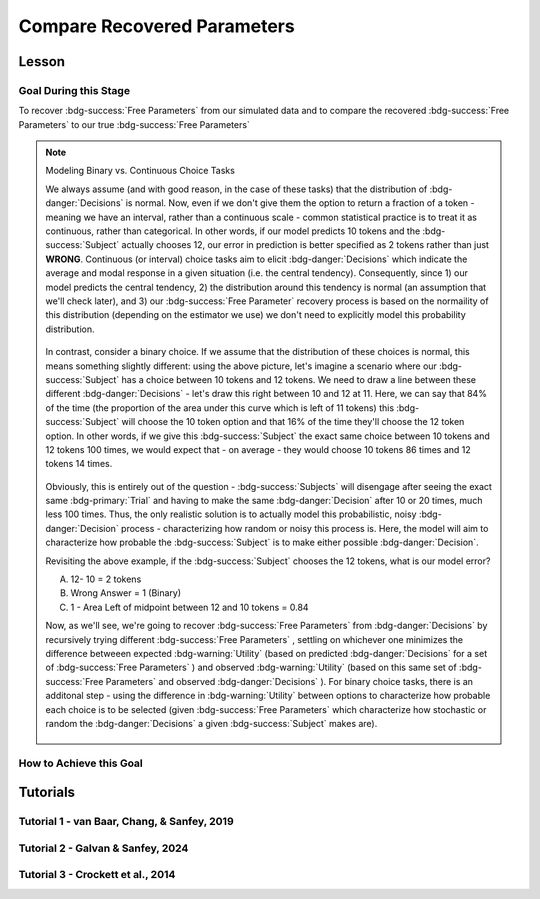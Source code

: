 Compare Recovered Parameters
*********

Lesson
================

.. article-info::
    :avatar: UCLA_Suit.jpg
    :avatar-link: https://www.decisionneurosciencelab.com/elijahgalvan
    :author: Elijah Galvan
    :date: September 1, 2023
    :read-time: 17 min read
    :class-container: sd-p-2 sd-outline-muted sd-rounded-1

Goal During this Stage
---------------

To recover :bdg-success:`Free Parameters` from our simulated data and to compare the recovered :bdg-success:`Free Parameters` to our true :bdg-success:`Free Parameters`

.. dropdown:: The Logic of Recovering :bdg-success:`Free Parameters`

    In essence, simulating data is a deduction - we know what the data generation process is and we know what the inputs to the data generation process are, so we deduce what data would be generated. 
    However, participants obviously don't walk into your laboratory with their free parameter values plastered onto their forehead so how do we get to these? 
    The intuition of recovering free parameters is that of drawing an inference. 

    Here, we will illustrate this logic using our example of utility theory; we can start by reiterating the central premise of utility theory which is that people are thought to maximize their expected :bdg-warning:`Utility`. 
    Therefore, we would say that, if we know an individual subject's :bdg-danger:`Decisions`, we just take some random :bdg-success:`Free Parameters` and calculate the :bdg-warning:`Utility` that they would have experienced if those were their true :bdg-success:`Free Parameter` values. 
    Obviously, we cannot make an inference with only one guess, but if we make several guesses we can identify the pair of :bdg-success:`Free Parameters` which minimize the difference between observed-and-expected :bdg-warning:`Utility` (meaning that the person maximized their expected :bdg-warning:`Utility`). 
    This pair of :bdg-success:`Free Parameters` that we identify is referred to as the *recovered* :bdg-success:`Free Parameters`.
    Thus, recovering :bdg-success:`Free Parameters` is the process of drawing an inference - given that we know the outcome of the data generation process (:bdg-danger:`Decisions`) and the :bdg-primary:`Experimental Variables` for each trial, we can infer about the unknowns - in this case the :bdg-success:`Free Parameters` which produced these :bdg-danger:`Decisions`. 

.. dropdown:: Why Recover :bdg-success:`Free Parameters` for *Simulated* Data?
    
    So now we know what we're generally trying to achieve with computational modeling, but why are we talking about recovering :bdg-success:`Free Parameters` now? 
    After all, we haven't collected any data at this stage - the only data we have is the data we've simulated and why would we want to recover :bdg-success:`Free Parameters` we already know in the first place? 
    This seems rather silly at first glance, but recovering :bdg-success:`Free Parameters` from simulated data is the most important thing we will do at this stage of computational modeling. 
    Our model obviously has made some specific predictions in terms of behavior: for each pair of :bdg-success:`Free Parameters`, we have a single predicted :bdg-danger:`Decision` for each :bdg-primary:`Trial`. 
    However, our ability to draw an inference about :bdg-success:`Free Parameters` relies on the fact that :bdg-danger:`Decisions` predicted by the model can be reliably 'mapped onto' the true :bdg-success:`Free Parameters` values. 

    If the :bdg-success:`Free Parameters` we recover from the the predicted :bdg-danger:`Decisions` are similar enough to the :bdg-success:`Free Parameters` which created the data, we can be confident that the :bdg-success:`Free Parameters` we recover from subjects' :bdg-danger:`Decisions` will be useful estimates of their preferences in this task. 

.. dropdown:: Defining Error Between Expected :bdg-warning:`Utility` and Observed :bdg-warning:`Utility`. 

    So how do we recover :bdg-success:`Free Parameters` from :bdg-danger:`Decisions`? 
    In theory, we've already answered that: we're going to take the :bdg-success:`Free Parameters` which minimize the error between expected :bdg-warning:`Utility` and observed :bdg-warning:`Utility`. 
    2 common ways of defining this error are Maximum Likelihood Estimation and Ordinary Least Squares.
    Here's are some copy-and-pasted explanations from ChatGPT which I found to be concise and helpful.

    .. dropdown:: Maximum Likelihood Estimation

        ``Maximum Likelihood Estimation (MLE) is typically used when you have a parametric statistical model and you want to estimate the parameters that maximize the likelihood of the observed data given the model. 
        MLE is often used in models where the error terms are assumed to follow a specific distribution, such as the normal distribution. 
        MLE provides estimates that are asymptotically efficient and consistent.``

        .. Note::

            Maximum Likelihood Estimation is a bit of a misnomer in this instance: although Likelihood is sometimes used to estimate values, here we don't consider *Likelihood* but *Negative Log Likelihood*. 
            Thus, for our purposes MLE refers to Minimum Negative Log Likelihood Estimation (MNLLE). 

    .. dropdown:: Ordinary Least Squares

        ``Ordinary Least Squares (OLS) is commonly used for linear regression models where the goal is to minimize the sum of squared residuals between the observed data and the predicted values. 
        OLS assumes that the errors are normally distributed, and it provides estimates that are unbiased and have the minimum variance among linear unbiased estimators. 
        OLS is computationally efficient and easy to interpret.``

    We're going to whichever was used in each paper for the tutorials, so the objective function that I will call will have an argument to choose between the two. 
    MLE will be based on a normal distribution - the same assumption as is made by OLS. 
    Predictably, the choice of MLE versus OLS has no bearing on the results in any paper.

.. Note:: Modeling Binary vs. Continuous Choice Tasks

    We always assume (and with good reason, in the case of these tasks) that the distribution of :bdg-danger:`Decisions` is normal. 
    Now, even if we don't give them the option to return a fraction of a token - meaning we have an interval, rather than a continuous scale - common statistical practice is to treat it as continuous, rather than categorical. 
    In other words, if our model predicts 10 tokens and the :bdg-success:`Subject` actually chooses 12, our error in prediction is better specified as 2 tokens rather than just **WRONG**. 
    Continuous (or interval) choice tasks aim to elicit :bdg-danger:`Decisions` which indicate the average and modal response in a given situation (i.e. the central tendency). 
    Consequently, since 1) our model predicts the central tendency, 2) the distribution around this tendency is normal (an assumption that we'll check later), and 3) our :bdg-success:`Free Parameter` recovery process 
    is based on the normaility of this distribution (depending on the estimator we use) we don't need to explicitly model this probability distribution. 

    .. figure:: 1_6_continuous.png
        :figwidth: 100%
        :align: center

    In contrast, consider a binary choice. 
    If we assume that the distribution of these choices is normal, this means something slightly different: using the above picture, let's imagine a scenario where our :bdg-success:`Subject` has a choice between 10 tokens and 12 tokens. 
    We need to draw a line between these different :bdg-danger:`Decisions` - let's draw this right between 10 and 12 at 11. 
    Here, we can say that 84% of the time (the proportion of the area under this curve which is left of 11 tokens) this :bdg-success:`Subject` will choose the 10 token option and that 16% of the time they'll choose the 12 token option. 
    In other words, if we give this :bdg-success:`Subject` the exact same choice between 10 tokens and 12 tokens 100 times, we would expect that - on average - they would choose 10 tokens 86 times and 12 tokens 14 times. 

    .. figure:: 1_6_discrete.png
        :figwidth: 100%
        :align: center
    
    Obviously, this is entirely out of the question - :bdg-success:`Subjects` will disengage after seeing the exact same :bdg-primary:`Trial` and having to make the same :bdg-danger:`Decision` after 10 or 20 times, much less 100 times. 
    Thus, the only realistic solution is to actually model this probabilistic, noisy :bdg-danger:`Decision` process - characterizing how random or noisy this process is. 
    Here, the model will aim to characterize how probable the :bdg-success:`Subject` is to make either possible :bdg-danger:`Decision`. 

    Revisiting the above example, if the :bdg-success:`Subject` chooses the 12 tokens, what is our model error?

    A. 12- 10 = 2 tokens
    B. Wrong Answer = 1 (Binary)
    C. 1 - Area Left of midpoint between 12 and 10 tokens = 0.84

    .. dropdown:: Answer

        If our model is capturing the noisy, probabilistic nature of decision-making in a binary choice task (which it should, particularly when you don't have an exorbitant amount of :bdg-primary:`Trials` ), our :bdg-success:`Free Parameters`
        should minimize the probability that our model makes incorrect predictions. 
        Thus, while technically all three *could* be considered correct, the best answer is 'C'. 

    Now, as we'll see, we're going to recover :bdg-success:`Free Parameters` from :bdg-danger:`Decisions` by recursively trying different :bdg-success:`Free Parameters` , settling on whichever one minimizes the difference betweeen expected 
    :bdg-warning:`Utility` (based on predicted :bdg-danger:`Decisions` for a set of :bdg-success:`Free Parameters` ) and observed :bdg-warning:`Utility` (based on this same set of :bdg-success:`Free Parameters` and observed :bdg-danger:`Decisions` ). 
    For binary choice tasks, there is an additonal step - using the difference in :bdg-warning:`Utility` between options to characterize how probable each choice is to be selected
    (given :bdg-success:`Free Parameters` which characterize how stochastic or random the :bdg-danger:`Decisions` a given :bdg-success:`Subject` makes are). 
    
    .. figure:: 1_6_discrete_utility.png
        :figwidth: 100%
        :align: center

How to Achieve this Goal
------------

.. dropdown:: Objective Functions

    Objective Functions take in arguments and provide, as an output, something that tells us about *progress* towards some objective. 
    That's a bit abstract but let's remember what we just learned: OLS and MLE (or MNLLE as we specified) output values. 
    Here lower error means better parameter fit. 
    Thus, objective function would output error - progress towards the objective would consititute decreasing error. 
    Let's write an objective function which returns error, given observed :bdg-danger:`Decisions` and proposed :bdg-success:`Free Parameters`

    .. tab-set::

        .. tab-item:: Plain English

            1. Take in observed :bdg-danger:`Decisions` as some proposed :bdg-success:`Free Parameters` as inputs
            2. Compute :bdg-warning:`Utility` for each possible :bdg-danger:`Decision` for each :bdg-primary:`Trial`
            3. Select the highest possible :bdg-warning:`Utility` value for each :bdg-primary:`Trial` as the Expected :bdg-warning:`Utility`
            4. Compute the Observed :bdg-warning:`Utility` for each observed :bdg-danger:`Decision`
            5. Return the error between Expected :bdg-warning:`Utility` and Observed :bdg-warning:`Utility`

        .. tab-item:: R

            ::

                obj_function = function(params, decisions, method = "OLS") {
                    Parameter1 = params[1]
                    Parameter2 = params[2]

                    trialList = data.frame() #must redefine within function
                    
                    predicted_utility = vector('numeric', length(trialList[,1]))
                    observed_utility = vector('numeric', length(trialList[,1]))
                    for (k in 1:length(trialList[,1])){
                        IV = trialList[k, 1]
                        Constant = trialList[k, 2]
                        Choices = #
                        
                        Utility = vector('numeric', length(Choices))
                        for (n in 1:length(Choices)){
                            Utility[n] = utility(Parameter1, Parameter2, 
                                                 construct1(IV, Constant, Choices[n]), 
                                                 construct2(IV, Constant, Choices[n]), 
                                                 construct3(IV, Constant, Choices[n]))
                        }
                        predicted_utility[k] = max(Utility)
                        observed_utility[k] = Utility[k]
                    }
                    if (method == "OLS"){
                        return(sum((predicted_utility - observed_utility)**2))
                    } else if (method == "MLE"){
                        return(-1 * sum(dnorm(observed_utility, mean = predicted_utility, sd = sd, log = TRUE)))
                    }
                }

        .. tab-item:: MatLab

            ::

                function obj_value = obj_function(params, decisions, method)
                    if nargin < 3
                        method = 'OLS';
                    end
                    Parameter1 = params(1);
                    Parameter2 = params(2);

                    trialList = cell() #must redefine within function
                    
                    predicted_utility = zeros(length(trialList), 1);
                    observed_utility = zeros(length(trialList), 1);
                    for k = 1:length(trialList)
                        IV = trialList(k, 1);
                        Constant = trialList(k, 2);
                        Choices = #something;
                        
                        Utility = zeros(length(Choices), 1);
                        for n = 1:length(Choices)
                            Utility(n) = utility(Parameter1, Parameter2, 
                                                 construct1(IV, Constant, Choices(n)), 
                                                 construct2(IV, Constant, Choices(n)), 
                                                 construct3(IV, Constant, Choices(n)));
                        end
                        predicted_utility(k) = max(Utility);
                        observed_utility(k) = Utility(chosen(k));
                    end
                    
                    if strcmp(method, 'OLS')
                        obj_value = sum((predicted_utility - observed_utility).^2);
                    elseif strcmp(method, 'MLE')
                        obj_value = -1 * sum(log(normpdf(observed_utility, predicted_utility, sd)));
                    end
                end


        .. tab-item:: Python

            ::
                
                from scipy.stats import norm

                def obj_function(params, decisions, method="OLS"):
                    Parameter1 = params[0]
                    Parameter2 = params[1]

                    trialList = np.array() #must redefine within funciton

                    predicted_utility = np.zeros(len(trialList))
                    observed_utility = np.zeros(len(trialList))

                    for k in range(len(trialList)):
                        IV = trialList[k, 0]
                        Constant = trialList[k, 1]
                        Choices = #something 

                        Utility = np.zeros(len(Choices))
                        for n in range(len(Choices)):
                            Utility[n] = utility(Parameter1, Parameter2, construct1(IV, Constant, Choices[n]), construct2(IV, Constant, Choices[n]), construct3(IV, Constant, Choices[n]))

                        predicted_utility[k] = np.max(Utility)
                        observed_utility[k] = Utility[chosen[k]]

                    if method == "OLS":
                        return np.sum((predicted_utility - observed_utility) ** 2)
                    elif method == "MLE":
                        sd = 1 
                        log_likelihood = np.sum(norm.logpdf(observed_utility, loc=predicted_utility, scale=sd))
                        return -log_likelihood
                        



.. dropdown:: Optimizers

    Optimizers provide optimal solutions for objective functions. 
    Thus, they take :bdg-danger:`Decisions` as fixed inputs and they provide optimal values for :bdg-success:`Free Parameters` - optimal in the sense that they *best* achieve a specified objective. 
    Here, that objective would be to either minimize or maximize the output of the Objective Function we just created. 
    Thus, the :bdg-success:`Free Parameters` supplied by our optimizer produce the predicted :bdg-danger:`Decisions` whose Expected :bdg-warning:`Utility` is least different from the :bdg-warning:`Utility` produced from the Observed :bdg-danger:`Decisions`.
    Importantly, we are optimizing on :bdg-warning:`Utility` which is psychological rather than :bdg-danger:`Decisions` which is behavioral - to fit on :bdg-danger:`Decisions` would be a logical fallacy. 

    .. tab-set::

        .. tab-item:: Plain English

            Here, you will provide the Upper and Lower Boundaries for your :bdg-success:`Free Parameters` if applicable, as well as the starting values for each of the :bdg-success:`Free Parameters`. 
            You will also need to preallocate vectors for your recovered free parameters. 

            .. Note::

                You also may wish to subset your :bdg-success:`Free Parameters`, as to avoid long waiting times. 
                Often, around the order of 100 recovered points will be more than sufficient - it is preferable to doing our full simulated data set which will take around 2-3 hours. 
                As a rule of thumb, 10 to the number of :bdg-success:`Free Parameters` (here 2) is a good resolution. 
                Here, parameter1_true and parameter2_true each are a subset of :bdg-success:`Free Parameters`.

            Then, we want to loop around each pair of :bdg-success:`Free Parameters` we are recovering values for and we are going to hand our optimizer the predicted :bdg-danger:`Decisions` for those :bdg-success:`Free Parameters`. 
            Then we want to save the :bdg-success:`Free Parameters` recovered by that optimizer to parameter1_recovered and parameter2_recovered - these are the values that our optimizer thinks determined the predicted :bdg-danger:`Decisions`.

        .. tab-item:: R

            ::

                library(pracma)

                initial_params = #something
                lower_bounds = #something
                upper_bounds = #something
                parameter1_recovered = #something
                parameter2_recovered = #something
                parameter1_true = #something
                parameter2_true = #something

                for (i in 1:length(parameter1_true)) {
                    this_idx = which(parameter1_true[i] == freeParameters$Parameter1 & parameter2_true[i] == freeParameters$Parameter2)                
                    result = fmincon(obj_function,x0 = initial_params, A = NULL, b = NULL, Aeq = NULL, beq = NULL,
                                        lb = lower_bounds, ub = upper_bounds,
                                        decisions = as.numeric(predictions[this_idx,]))
                    
                    parameter1_recovered[i] = result$par[1]
                    parameter2_recovered[i] = result$par[2]
                }

        .. tab-item:: MatLab

            ::

                initial_params = %something;
                lower_bounds = %something;
                upper_bounds = %something;
                parameter1_recovered = %something;
                parameter2_recovered = %something;
                parameter1_true = %something;
                parameter2_true = %something;

                k = 1;
                for i = 1:11
                    this_i = ((i - 1) * 10) + 1
                    for j = 1:11
                        this_j = ((j - 1) * 10) + 1
                        options = optimoptions('fmincon', 'Display', 'off');
                        result = fmincon(@(params) obj_function(params, freeParameters(this_i,this_j).predictions, 'OLS'), initial_params, [], [], [], [], lower_bounds, upper_bounds, [], options);
                        
                        parameter1_recovered(k) = result(1);
                        parameter2_recovered(k) = result(2);
                        k = k + 1;
                    end
                end

        .. tab-item:: Python

            ::

                from scipy.optimize import minimize

                initial_params = #something
                lower_bounds = #something
                upper_bounds = #something
                parameter1_recovered = #something
                parameter2_recovered = #something
                parameter1_true = #something
                parameter2_true = #something

                for i in range(0, len(parameter1_true)):
                    this_idx = np.where((freeParameters['Parameter1'] == parameter1_true[i]) & (freeParameters['Parameter2'] == parameter2_true[i]))[0]
                    result = minimize(obj_function, x0=initial_params, bounds=list(zip(lower_bounds, upper_bounds)), args=(np.array(predictions[this_idx,])))
                    
                    parameter1_recovered[i] = result.x[0]
                    parameter2_recovered[i] = result.x[1]
                
.. dropdown:: Verifying :bdg-success:`Free Parameter` Recovery Process

    See Tuturial 1 below. 

.. dropdown:: Fixing Nonspecific Models

    More than likely, we shouldn't see anything that surprises us because we've reasoned through what our model should predict but for now let's say that we have some work to do to improve our model before data collection. 
    What that work which our model needs depends on the nature of our results - if all of the recovered parameters are equally unreliable, our data generation process is fundamentally flawed. 
    This either means one of two things: 1) we need to ensure that our experimental design enables us to behaviorally distinguish between the psychological differences we are interested in (a logical place to start would be the task itself, our :bdg-primary:`Trial` distribution, and the :bdg-danger:`Decision` choices) or 2) we need to restructure our equation so that the predictions made by the model reflect individual differences captured in our :bdg-success:`Free Parameters`. 
    
    On the other hand, if the recovered :bdg-success:`Free Parameters` are unreliable only beyond a parameter value (i.e. for a :bdg-success:`Free Parameter` ranging from 0 to 1, past 0.5 the :bdg-success:`Free Parameters` we recover seem to be arbitrary and range from 0.5 to 1), we would determine that we should limit the range of :bdg-success:`Free Parameters` for that range of values (in this example, instead of ranging from 0 to 1, the :bdg-success:`Free Parameter` should only range from 0 to 0.5). 
    Importantly, the converse would not be true - if meaningful psychological differences extended beyond the defined range of values for a :bdg-success:`Free Parameter`, we would not be able to determine that we should extend the range of our :bdg-success:`Free Parameters` at this stage. 
    Thus, when in doubt, we should simulate over a broader range than might be necessary so that we can be confident that we are capturing the true data generation process, not only a small portion of it. 
    If you fail to do this, you can still catch your mistake during data analysis, but the computational power to estimate :bdg-success:`Free Parameters` for your sample will be much greater, the time and effort involved to correct this error will be much greater, and you will have deviated from your preregistration -all of which you can avoided by simply being punctual. 
    This, again, is a theme: putting in a little extra time and effort will save you later!

Tutorials
================

Tutorial 1 - van Baar, Chang, & Sanfey, 2019
-------------------

.. dropdown:: Objective Functions

    .. tab-set::

        .. tab-item:: R

            ::

                obj_function = function(params, decisions, method = "OLS") {
                    Theta = params[1]
                    Phi = params[2]
                    
                    predicted_utility = vector('numeric', length(trialList[,1]))
                    chosen = decisions + 1
                    for (k in 1:length(trialList[,1])){
                        I = trialList[k, 1]
                        M = trialList[k, 2]
                        B = trialList[k, 3]
                        E = trialList[k, 4]
                        Choices = seq(0, (I * M), 1)
                        
                        Utility = vector('numeric', length(Choices))
                        for (n in 1:length(Choices)){
                        Utility[n] = utility(Theta, Phi, guilt(I, B, Choices[n], M), inequity(I, M, Choices[n], E), payout_maximization(I, M, Choices[n]))
                        }
                        predicted_utility[k] = max(Utility)
                        observed_utility[k] = Utility[chosen[k]]
                    }
                    if (method == "OLS"){
                        return(sum((predicted_utility - observed_utility)**2))
                    } else if (method == "MLE"){
                        return(-1 * sum(dnorm(observed_utility, mean = predicted_utility, sd = sd, log = TRUE)))
                    }
                }

        .. tab-item:: MatLab

            ::

                function obj_value = obj_function(params, decisions, method)
                    if nargin < 3
                        method = 'OLS';  % Default method is "OLS"
                    end
                    Theta = params(1);
                    Phi = params(2);
                    
                    predicted_utility = zeros(length(trialList), 1);
                    chosen = decisions + 1;
                    for k = 1:length(trialList)
                        I = trialList(k, 1);
                        M = trialList(k, 2);
                        B = trialList(k, 3);
                        E = trialList(k, 4);
                        Choices = 0:(I * M);
                        
                        Utility = zeros(length(Choices), 1);
                        for n = 1:length(Choices)
                            Utility(n) = utility(Theta, Phi, guilt(I, B, Choices(n), M), inequity(I, M, Choices(n), E), payout_maximization(I, M, Choices(n)));
                        end
                        predicted_utility(k) = max(Utility);
                        observed_utility(k) = Utility(chosen(k));
                    end
                    
                    if strcmp(method, 'OLS')
                        obj_value = sum((predicted_utility - observed_utility).^2);
                    elseif strcmp(method, 'MLE')
                        obj_value = -1 * sum(log(normpdf(observed_utility, predicted_utility, sd)));
                    end
                end


        .. tab-item:: Python

            ::
                
                from scipy.stats import norm

                def obj_function(params, decisions, method="OLS"):
                    Theta = params[0]
                    Phi = params[1]

                    predicted_utility = np.zeros(len(trialList))
                    chosen = decisions + 1

                    for k in range(len(trialList)):
                        I = trialList[k, 0]
                        M = trialList[k, 1]
                        B = trialList[k, 2]
                        E = trialList[k, 3]
                        Choices = np.arange(0, (I * M) + 1, 1)

                        Utility = np.zeros(len(Choices))
                        for n in range(len(Choices)):
                            Utility[n] = utility(Theta, Phi, guilt(I, B, Choices[n], M), inequity(I, M, Choices[n], E), payout_maximization(I, M, Choices[n]))

                        predicted_utility[k] = np.max(Utility)
                        observed_utility[k] = Utility[chosen[k]]

                    if method == "OLS":
                        return np.sum((predicted_utility - observed_utility) ** 2)
                    elif method == "MLE":
                        sd = 1 
                        log_likelihood = np.sum(norm.logpdf(observed_utility, loc=predicted_utility, scale=sd))
                        return -log_likelihood

.. dropdown:: Optimizers

    .. tab-set::
        
        .. tab-item:: R

            ::

                library(pracma)

                initial_params = c(0, 0)  
                lower_bounds = c(0, -0.1)  
                upper_bounds = c(0.5, 0.1)  
                theta_recovered = vector('numeric', 11**2)
                phi_recovered = vector('numeric', 11**2)
                theta_true = rep(seq(0, 0.5, 0.05), each = 11)
                phi_true = rep(seq(-0.1, 0.1, 0.02), times = 11)

                for (i in 1:length(theta_true)) {
                    this_idx = which(round(theta_true[i] * 2, 2)/2 == round(freeParameters$theta * 2, 2)/2 & round(phi_true[i] * 5, 2)/5 == round(freeParameters$phi * 5, 2)) #R is sometimes finnicky about dealing with numbers to different decimal places           
                    result = fmincon(obj_function,x0 = initial_params, A = NULL, b = NULL, Aeq = NULL, beq = NULL,
                                        lb = lower_bounds, ub = upper_bounds,
                                        decisions = as.numeric(predictions[this_idx,]))
                    
                    theta_recovered[i] = result$par[1]
                    phi_recovered[i] = result$par[2]
                }

        .. tab-item:: MatLab

            ::

                initial_params = [0, 0];
                lower_bounds = [0, -0.1];
                upper_bounds = [0.5, 0.1];
                theta_recovered = zeros(11^2);
                phi_recovered = zeros(11^2);
                theta_true = repelem(0:0.05:0.5, 11);
                phi_true = repmat(-0.1:0.02:0.1, 1, 11);

                k = 1;
                for i = 1:11
                    this_i = ((i - 1) * 11) + 1
                    for j = 1:11
                        this_j = ((j - 1) * 11) + 1
                        options = optimoptions('fmincon', 'Display', 'off');
                        result = fmincon(@(params) obj_function(params, freeParameters(this_i,this_j).predictions, 'OLS'), initial_params, [], [], [], [], lower_bounds, upper_bounds, [], options);
                        
                        theta_recovered(k) = result(1);
                        phi_recovered(k) = result(2);
                        k = k + 1;
                    end
                end

        .. tab-item:: Python

            ::

                from scipy.optimize import minimize

                initial_params = np.array([0, 0])
                lower_bounds = np.array([0, -0.1])
                upper_bounds = np.array([0.5, 0.1])
                theta_recovered = np.zeros(11**2)
                phi_recovered = np.zeros(11**2)
                theta_true = np.repeat(np.arange(0, 0.51, 0.05), 11)
                phi_true = np.tile(np.arange(-0.1, 0.11, 0.02), 11)

                for i in range(0, 121):
                    this_idx = np.where((freeParameters['theta'] == theta_true[i]) & (freeParameters['phi'] == phi_true[i]))[0]
                    result = minimize(obj_function, x0=initial_params, bounds=list(zip(lower_bounds, upper_bounds)), args=(np.array(predictions[this_idx,])))
                    
                    theta_recovered[i] = result.x[0]
                    phi_recovered[i] = result.x[1]

.. dropdown:: Verifying :bdg-success:`Free Parameter` Recovery Process

    .. tab-set::
        
        .. tab-item:: Plain English

            We want to see how much distance in Parameter Space that there is between the true :bdg-success:`Free Parameter` values and the recovered :bdg-success:`Free Parameters`. 
            I find that with models with parameter values that are codetermined and interdependant, it is useful to visualize the accuracy (i.e. distance) of parameter estimation in one plot.
            Some rules of thumb to follow when calculating distance: 
            
            1. Normalize the distance on each axis to be between 0 and 1 so the differences are equally important for each of your :bdg-success:`Free Parameters`
            2. Keep the existing parameter value ranges on the axes so you can look into your 
            3. Plot the true :bdg-success:`Free Parameters`, not the recovered :bdg-success:`Free Parameters`
            4. Visualize distance using size (adding color helps but is not necessary)
            5. Ensure that the size of the points is always bound between 0 and the maximum distance (sqrt(number of :bdg-success:`Free Parameters`)) so that size is a meaningful estimate of distance

            .. dropdown:: Visualizing the difference in true-versus-recovered :bdg-success:`Free Parameters` Following These Rules

                .. figure:: 1_6_old.png
                    :figwidth: 100%
                    :align: center

                Not so great here. 
                In the bottom right, there are some pretty big points: in fact there are 3 points which are more than 1 unit of distance away from the true value, 15 greater than 0.5 units, and 36 greater than 0.25 units. 
                0.25 units of distance means it's pretty problematic - less than 5% should fit this poorly. 
                And nothing should fit as bad to be 1 unit of distance away. 

                Why are we seeing what we're seeing?
                Well our optimizer has a bias - it fits negative values much worse than positive values when these fits equally well which means that it *would* fit the positive values that badly if it had the opposite bias. 
                More to the point, the further right we get the less meaningful the distinctions in the y-axis are. 

                .. figure:: 1_6_old_explanation.png
                    :figwidth: 100%
                    :align: center

                We can clearly see why this is the case when we look at our computational model: the terms weighted by :bdg-success-line:`Phi` are weighted by the inverse of :bdg-success-line:`Theta`. 
                So the predictions as :bdg-success-line:`Theta` approach 0.5 all begin to converge on a single prediction for all values of :bdg-success-line:`Phi` - to make :bdg-danger-line:`Decisions` that are selfish.
                Thus, there is still another very important rule of thumb to consider.

            6. Remember the dependency structure between :bdg-success:`Free Parameter` values as determined by the data generation process

            .. dropdown:: Visualizing the difference in true-versus-recovered :bdg-success:`Free Parameters` Following These Rules

                .. figure:: 1_6_new.png
                    :figwidth: 100%
                    :align: center

                Making the distance between true and recovered :bdg-success-line:`Phi` values decrease linearly as a function of :bdg-success-line:`Theta` provides an theoretically and practically correct solution to our problem. 
                Thus, we are all ready to move on since we have determined that our model makes distinct predictions and we can reliably and validly recover :bdg-success:`Free Parameters` from :bdg-danger:`Decisions`.
        
        .. tab-item:: R

            ::

                library(ggplot2)

                distance = (2*(theta_recovered - theta_true))**2 + (5*(phi_recovered - phi_true))**2
                qplot(x = theta_true, y = phi_true, color = distance, size = distance, geom = 'point') + scale_radius(limits=c(0, sqrt(2)), range=c(0, 20))

                distance_new = (2*(theta_recovered - theta_true))**2 + (5*(0.5-theta_true)*(phi_recovered - phi_true))**2
                qplot(x = theta_true, y = phi_true, color = distance_new, size = distance_new, geom = 'point') + scale_radius(limits=c(0, sqrt(2)), range=c(0, 20))

        .. tab-item:: MatLab

            ::

                distance = (2*(theta_recovered - theta_true)).^2 + (5*(phi_recovered - phi_true)).^2;
                scatter(theta_true, phi_true, [], distance, 'filled');
                colormap('jet');
                colorbar;
                xlim([0, 0.5]);
                ylim([-0.1, 0.1]);
                axis square;

                distance_new = (2*(theta_recovered - theta_true)).^2 + (5*(0.5-theta_true).*(phi_recovered - phi_true)).^2;
                scatter(theta_true, phi_true, [], distance_new, 'filled');
                colormap('jet');
                colorbar;
                xlim([0, 0.5]);
                ylim([-0.1, 0.1]);
                axis square;


        .. tab-item:: Python

            ::

                import matplotlib.pyplot as plt

                distance = (2*(theta_recovered - theta_true))**2 + (5*(phi_recovered - phi_true))**2
                plt.scatter(theta_true, phi_true, c=distance, s=distance)
                plt.colorbar()
                plt.xlim(0, 0.5)
                plt.ylim(-0.1, 0.1)
                plt.show()

                distance_new = (2*(theta_recovered - theta_true))**2 + (5*(0.5-theta_true)*(phi_recovered - phi_true))**2
                plt.scatter(theta_true, phi_true, c=distance_new, s=distance_new)
                plt.colorbar()
                plt.xlim(0, 0.5)
                plt.ylim(-0.1, 0.1)
                plt.show()

Tutorial 2 - Galvan & Sanfey, 2024
-------------------

.. dropdown:: Objective Functions

    .. tab-set::

        .. tab-item:: R

            ::

                obj_function = function(params, df, method = "OLS") {
                    Theta = params[1]
                    Phi = params[2]

                    predicted_utility = vector('numeric', length(df[,1]))
                    observed_utility = vector('numeric', length(df[,1]))
                    choices = seq(0, 1, 0.1)

                    for (k in 1:length(df[,1])){
                        Utility = vector('numeric', length(choices))
                        for (n in 1:length(choices)){
                            Utility[n] = utility(theta = Theta,
                                                 phi = Phi,
                                                 Equity = equity(new_value(df[k, 1:10], choices[n]), df[k, 1:10], choices[n]),
                                                 Equality = equality(new_value(df[k, 1:10], choices[n]), df[k, 1:10], choices[n]),
                                                 Payout = payout(new_value(df[k, 1], choices[n]), df[k, 1], choices[n]))
                        }
                        predicted_utility[k] = max(Utility)
                        observed_utility[k] = Utility[which(df[k, 11] == choices)]
                    }
                    if (method == "OLS"){
                        return(sum((predicted_utility - observed_utility)**2))
                    } else if (method == "MLE"){
                        return(-1 * sum(dnorm(observed_utility, mean = predicted_utility, sd = sd, log = TRUE)))
                    }
                }

        .. tab-item:: MatLab

            ::

        .. tab-item:: Python

            ::

.. dropdown:: Optimizers

    .. tab-set::

        .. tab-item:: R

            ::

                library(pracma)

                initial_params = c(0.5, 0.5)
                lower_bounds = c(0, 0)
                upper_bounds = c(1, 1)
                theta_recovered = vector('numeric', 11**2)
                phi_recovered = vector('numeric', 11**2)
                theta_true = rep(seq(0, 1, 0.1), length(seq(0, 1, 0.1)))
                phi_true = rep(seq(0, 1, 0.1), length(seq(0, 1, 0.1)))

                for (i in 1:length(theta_true)) {
                    this_idx = which(round(theta_true[i], 2) == round(freeParameters$theta, 2) & round(phi_true[i], 2) == round(freeParameters$phi, 2))
                    trialList_this = trialList
                    trialList$Decision = as.numeric(predictions[this_idx, 1:length(trialList[1,])])
                    result = fmincon(obj_function,x0 = initial_params, A = NULL, b = NULL, Aeq = NULL, beq = NULL,
                                        lb = lower_bounds, ub = upper_bounds,
                                        df = trialList_this)

                    parameter1_recovered[i] = result$par[1]
                    parameter2_recovered[i] = result$par[2]
                }

        .. tab-item:: MatLab

            ::

        .. tab-item:: Python

            ::

.. dropdown:: Verifying :bdg-success:`Free Parameter` Recovery Process 

    .. tab-set::

        .. tab-item:: R

            ::

                library(ggplot2)

                distance = (theta_recovered - theta_true)**2 + (phi_recovered - phi_true)**2
                qplot(x = theta_true, y = phi_true, color = distance, size = distance, geom = 'point') + scale_radius(limits=c(0, sqrt(2)), range=c(0, 20))

                distance_new = (theta_recovered - theta_true)**2 + (((phi_recovered - 0.5) * theta_recovered) - ((phi_true - 0.5) * theta_true))**2
                qplot(x = theta_true, y = phi_true, color = distance_new, size = distance_new, geom = 'point') + scale_radius(limits=c(0, sqrt(2)), range=c(0, 20))

        .. tab-item:: MatLab

            ::

        .. tab-item:: Python

            ::

Tutorial 3 - Crockett et al., 2014
-------------------

.. dropdown:: Objective Functions

    .. tab-set::

        .. tab-item:: R

            ::

        .. tab-item:: MatLab

            ::

        .. tab-item:: Python

            ::

.. dropdown:: Optimizers

    .. tab-set::

        .. tab-item:: R

            ::

        .. tab-item:: MatLab

            ::

        .. tab-item:: Python

            ::

.. dropdown:: Verifying :bdg-success:`Free Parameter` Recovery Process 

    .. tab-set::

        .. tab-item:: R

            ::

        .. tab-item:: MatLab

            ::

        .. tab-item:: Python

            ::